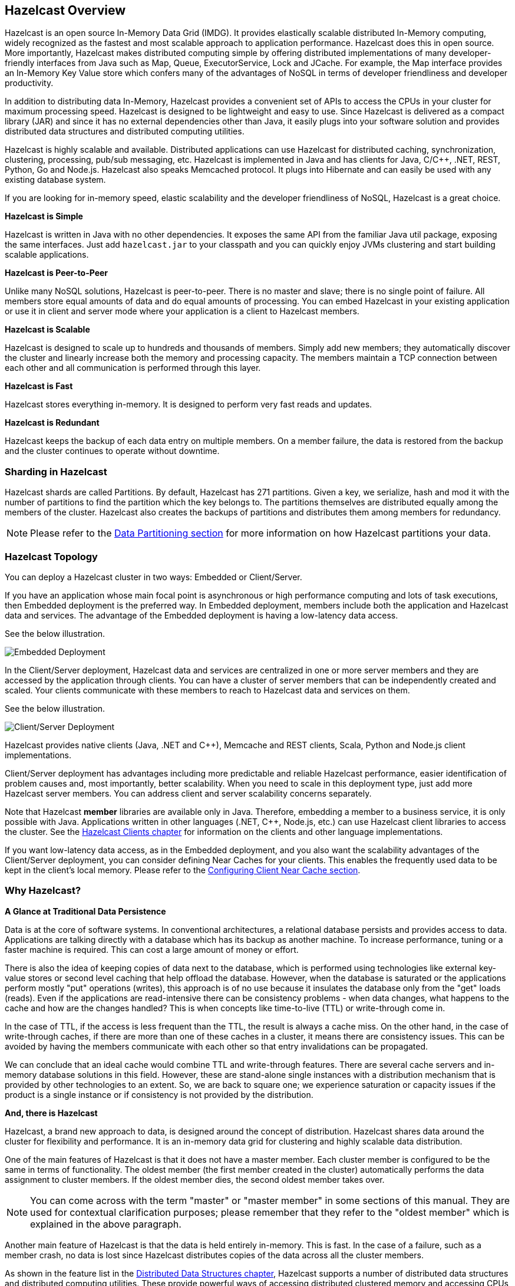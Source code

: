 
[[hazelcast-overview]]
== Hazelcast Overview


Hazelcast is an open source In-Memory Data Grid (IMDG).
It provides elastically scalable distributed In-Memory computing, widely recognized as the fastest and most scalable
approach to application performance. Hazelcast does this in open source.
More importantly, Hazelcast makes distributed computing simple by offering distributed implementations of many
developer-friendly interfaces from Java such as Map, Queue, ExecutorService, Lock and JCache. For example, the Map
interface provides an In-Memory Key Value store which confers many of the advantages of NoSQL in terms of developer
friendliness and developer productivity.

In addition to distributing data In-Memory, Hazelcast provides a convenient set of APIs to access the CPUs in your
cluster for maximum processing speed.
Hazelcast is designed to be lightweight and easy to use. Since Hazelcast is delivered as a compact library (JAR) and
since it has no external dependencies other than Java, it easily plugs into your software solution and provides
distributed data structures and distributed computing utilities.

Hazelcast is highly scalable and available. Distributed applications can use
Hazelcast for distributed caching, synchronization, clustering, processing, pub/sub messaging, etc. Hazelcast is
implemented in Java and has clients for Java, C/C++, .NET, REST, Python, Go and Node.js. Hazelcast also speaks Memcached protocol. It plugs into Hibernate and can easily be used with any existing database system.

If you are looking for in-memory speed, elastic scalability and the developer friendliness of NoSQL, Hazelcast is a
great choice.

**Hazelcast is Simple**

Hazelcast is written in Java with no other dependencies. It exposes the same API from the familiar Java util package,
exposing the same interfaces. Just add `hazelcast.jar` to your classpath and you can quickly enjoy JVMs clustering
and start building scalable applications.

**Hazelcast is Peer-to-Peer**

Unlike many NoSQL solutions, Hazelcast is peer-to-peer. There is no master and slave; there is no single point of
failure. All members store equal amounts of data and do equal amounts of processing. You can embed Hazelcast in your
existing application or use it in client and server mode where your application is a client to Hazelcast members.

**Hazelcast is Scalable**

Hazelcast is designed to scale up to hundreds and thousands of members. Simply add new members; they 
automatically discover the cluster and linearly increase both the memory and processing capacity. The members maintain
a TCP connection between each other and all communication is performed through this layer.

**Hazelcast is Fast**

Hazelcast stores everything in-memory. It is designed to perform very fast reads and updates.

**Hazelcast is Redundant**

Hazelcast keeps the backup of each data entry on multiple members. On a member failure, the data is restored from the
backup and the cluster continues to operate without downtime.

[[sharding-in-hazelcast]]
=== Sharding in Hazelcast

Hazelcast shards are called Partitions. By default, Hazelcast has 271 partitions. Given a key, we serialize, hash
and mod it with the number of partitions to find the partition which the key belongs to. The partitions themselves are
distributed equally among the members of the cluster. Hazelcast also creates the backups of partitions and distributes
them among members for redundancy.

NOTE: Please refer to the <<data-partitioning, Data Partitioning section>> for more information on how Hazelcast partitions
your data.

[[hazelcast-topology]]
=== Hazelcast Topology

You can deploy a Hazelcast cluster in two ways: Embedded or Client/Server.

If you have an application whose main focal point is asynchronous or high performance computing and lots of task
executions, then Embedded deployment is the preferred way. In Embedded deployment, members include both the application and Hazelcast data and services. The advantage of the Embedded deployment is having a low-latency data access.

See the below illustration.

image::Embedded.png[Embedded Deployment]

In the Client/Server deployment, Hazelcast data and services are centralized in one or more server members and they are accessed by the application through clients.
You can have a cluster of server members that can be independently created and scaled. Your clients communicate with
these members to reach to Hazelcast data and services on them.

See the below illustration.

image::ClientServer.png[Client/Server Deployment]

Hazelcast provides native clients (Java, .NET and C++), Memcache and REST clients, Scala, Python and Node.js client implementations.

Client/Server deployment has advantages including more predictable and reliable Hazelcast performance, easier identification of problem causes and, most importantly, better scalability.
When you need to scale in this deployment type, just add more Hazelcast server members. You can address client and server scalability concerns separately.

Note that Hazelcast **member** libraries are available only in Java. Therefore, embedding a member to a business service, it is only possible with Java. Applications written in other languages (.NET, C++, Node.js, etc.) can use Hazelcast client libraries to access the cluster. See the <<hazelcast-clients, Hazelcast Clients chapter>> for information on the clients and other language implementations. 

If you want low-latency data access, as in the Embedded deployment, and you also want the scalability advantages of the Client/Server deployment, you can consider defining Near Caches for your clients. This enables the frequently used data to be kept in the client's local memory. Please refer to the <<configuring-client-near-cache, Configuring Client Near Cache section>>.

[[why-hazelcast]]
=== Why Hazelcast?

**A Glance at Traditional Data Persistence**

Data is at the core of software systems. In conventional architectures, a relational database persists and provides access to data. Applications are talking directly with a database which has its backup as another machine. To increase performance, tuning or a faster machine is required. This can cost a large amount of money or effort.

There is also the idea of keeping copies of data next to the database, which is performed using technologies like external key-value stores or second level caching that help offload the database. However, when the database is saturated or the applications perform mostly "put" operations (writes), this approach is of no use because it insulates the database only from the "get" loads (reads). Even if the applications are read-intensive there can be consistency problems - when data changes, what happens to the cache and how are the changes handled? This is when concepts like time-to-live (TTL) or write-through come in.

In the case of TTL, if the access is less frequent than the TTL, the result is always a cache miss. On the other hand, in the case of write-through caches, if there are more than one of these caches in a cluster, it means there are consistency issues. This can be avoided by having the members communicate with each other so that entry invalidations can be propagated.

We can conclude that an ideal cache would combine TTL and write-through features. There are several cache servers and in-memory database solutions in this field. However, these are stand-alone single instances with a distribution mechanism that is provided by other technologies to an extent. So, we are back to square one; we experience saturation or capacity issues if the product is a single instance or if consistency is not provided by the distribution.

**And, there is Hazelcast**

Hazelcast, a brand new approach to data, is designed around the concept of distribution. Hazelcast shares data around the cluster for flexibility and performance. It is an in-memory data grid for clustering and highly scalable data distribution.

One of the main features of Hazelcast is that it does not have a master member. Each cluster member is configured to be the same in terms of functionality. The oldest member (the first member created in the cluster) automatically performs the data assignment to cluster members. If the oldest member dies, the second oldest member takes over.

NOTE: You can come across with the term "master" or "master member" in some sections of this manual. They are used for contextual clarification purposes; please remember that they refer to the "oldest member" which is explained in the above paragraph.

Another main feature of Hazelcast is that the data is held entirely in-memory. This is fast. In the case of a failure, such as a member crash, no data is lost since Hazelcast distributes copies of the data across all the cluster members.

As shown in the feature list in the <<distributed-data-structures, Distributed Data Structures chapter>>, Hazelcast supports a number of distributed data structures and distributed computing utilities. These provide powerful ways of accessing distributed clustered memory and accessing CPUs for true distributed computing.

**Hazelcast's Distinctive Strengths**


* Hazelcast is open source.
* Hazelcast is only a JAR file. You do not need to install software.
* Hazelcast is a library, it does not impose an architecture on Hazelcast users.
* Hazelcast provides out-of-the-box distributed data structures, such as Map, Queue, MultiMap, Topic, Lock and Executor.
* There is no "master," meaning no single point of failure in a Hazelcast cluster; each member in the cluster is configured to be functionally the same.
* When the size of your memory and compute requirements increase, new members can be dynamically joined to the Hazelcast cluster to scale elastically.
* Data is resilient to member failure. Data backups are distributed across the cluster. This is a big benefit when a member in the cluster crashes as data is not lost.
* Members are always aware of each other unlike in traditional key-value caching solutions.
* You can build your own custom-distributed data structures using the Service Programming Interface (SPI) if you are not happy with the data structures provided.

Finally, Hazelcast has a vibrant open source community enabling it to be continuously developed.

Hazelcast is a fit when you need:

* analytic applications requiring big data processing by partitioning the data.
* to retain frequently accessed data in the grid.
* a cache, particularly an open source JCache provider with elastic distributed scalability.
* a primary data store for applications with utmost performance, scalability and low-latency requirements.
* an In-Memory NoSQL Key Value Store.
* publish/subscribe communication at highest speed and scalability between applications.
* applications that need to scale elastically in distributed and cloud environments.
* a highly available distributed cache for applications.
* an alternative to Coherence and Terracotta.

[[data-partitioning]]
=== Data Partitioning

As you read in the <<sharding-in-hazelcast, Sharding in Hazelcast section>>, Hazelcast shards are called Partitions. Partitions are memory segments that can contain hundreds or thousands of data entries each, depending on the memory capacity of your system. Each Hazelcast partition can have multiple replicas, which are distributed among the cluster members. One of the replicas becomes the `primary` and other replicas are called `backups`. Cluster member which owns `primary` replica of a partition is called `partition owner`. When you read or write a particular data entry, you transparently talk to the owner of the partition that contains the data entry.

By default, Hazelcast offers 271 partitions. When you start a cluster with a single member, it owns all of 271 partitions (i.e., it keeps primary replicas for 271 partitions). The following illustration shows the partitions in a Hazelcast cluster with single member.

image::NodePartition.jpg[Single Member with Partitions]

When you start a second member on that cluster (creating a Hazelcast cluster with two members), the partition replicas are distributed as shown in the illustration here.

NOTE: Partition distributions in the below illustrations are shown for the sake of simplicity and for descriptive purposes. Normally, the partitions are not distributed in any order, as they are shown in these illustrations, but are distributed randomly (they do not have to be sequentially distributed to each member). The important point here is that Hazelcast equally distributes the partition primaries and their backup replicas among the members.


image::BackupPartitions.jpg[Cluster with Two Members - Backups are Created]

In the illustration, the partition replicas with black text are primaries and the partition replicas with blue text are backups. The first member has primary replicas of 135 partitions (black) and each of these partitions are backed up in the second member (i.e., the second member owns the backup replicas) (blue). At the same time, the first member also has the backup replicas of the second member's primary partition replicas.

As you add more members, Hazelcast moves some of the primary and backup partition replicas to the new members one by one, making all members equal and redundant. Thanks to the consistent hashing algorithm, only the minimum amount of partitions are moved to scale out Hazelcast. The following is an illustration of the partition replica distributions in a Hazelcast cluster with four members.

image::4NodeCluster.jpg[Cluster with Four Members]

Hazelcast distributes partitions' primary and backup replicas equally among the members of the cluster. Backup replicas of the partitions are maintained for redundancy.

NOTE: Your data can have multiple copies on partition primaries and backups, depending on your backup count. Please see the <<backing-up-maps, Backing Up Maps section>>.

Starting with Hazelcast 3.6, lite members are introduced. Lite members are a new type of members that do not own any partition. Lite members are intended for use in computationally-heavy task executions and listener registrations. Although they do not own any partitions,
they can access partitions that are owned by other members in the cluster.

NOTE: Please refer to the <<enabling-lite-members, Enabling Lite Members section>>.

[[how-the-data-is-partitioned]]
==== How the Data is Partitioned

Hazelcast distributes data entries into the partitions using a hashing algorithm. Given an object key (for example, for a map) or an object name (for example, for a topic or list):

* the key or name is serialized (converted into a byte array)
* this byte array is hashed
* the result of the hash is mod by the number of partitions

The result of this modulo - *MOD(hash result, partition count)* -  is the partition in which the data will be stored, that is the **partition ID**. For ALL members you have in your cluster, the partition ID for a given key is always the same.

[[partition-table]]
==== Partition Table

When you start a member, a partition table is created within it. This table stores the partition IDs and the cluster members to which they belong. The purpose of this table is to make all members (including lite members) in the cluster aware of this information, making sure that each member knows where the data is.

The oldest member in the cluster (the one that started first) periodically sends the partition table to all members. In this way each member in the cluster is informed about any changes to partition ownership. The ownerships may be changed when, for example, a new member joins the cluster, or when a member leaves the cluster.

NOTE: If the oldest member of the cluster goes down, the next oldest member sends the partition table information to the other ones.

You can configure the frequency (how often) that the member sends the partition table the information by using the `hazelcast.partition.table.send.interval` system property. The property is set to every 15 seconds by default.

[[repartitioning]]
==== Repartitioning

Repartitioning is the process of redistribution of partition ownerships. Hazelcast performs the repartitioning in the following cases:

* When a member joins to the cluster.
* When a member leaves the cluster.

In these cases, the partition table in the oldest member is updated with the new partition ownerships. Note that if a lite member joins or leaves a cluster, repartitioning is not triggered since lite members do not own any partitions.

[[use-cases]]
=== Use Cases

Hazelcast can be used:

* to share server configuration/information to see how a cluster performs.
* to cluster highly changing data with event notifications, e.g., user based events, and to queue and distribute background tasks.
* as a simple Memcache with Near Cache.
* as a cloud-wide scheduler of certain processes that need to be performed on some members.
* to share information (user information, queues, maps, etc.) on the fly with multiple members in different installations under OSGI environments.
* to share thousands of keys in a cluster where there is a web service interface on an application server and some validation.
* as a distributed topic (publish/subscribe server) to build scalable chat servers for smartphones.
* as a front layer for a Cassandra back-end.
* to distribute user object states across the cluster, to pass messages between objects and to share system data structures (static initialization state, mirrored objects, object identity generators).
* as a multi-tenancy cache where each tenant has its own map.
* to share datasets, e.g., table-like data structure, to be used by applications.
* to distribute the load and collect status from Amazon EC2 servers where the front-end is developed using, for example, Spring framework.
* as a real-time streamer for performance detection.
* as storage for session data in web applications (enables horizontal scalability of the web application).

[[resources]]
=== Resources

* Hazelcast source code can be found at https://github.com/hazelcast/hazelcast[Github/Hazelcast].
* Hazelcast API can be found at https://docs.hazelcast.org/docs/latest-dev/javadoc/[Hazelcast.org/docs/Javadoc].
* Code samples can be downloaded from https://hazelcast.org/download/[Hazelcast.org/download].
* More use cases and resources can be found at http://www.hazelcast.com[Hazelcast.com].
* Questions and discussions can be posted at the https://groups.google.com/forum/#!forum/hazelcast[Hazelcast mail group].
